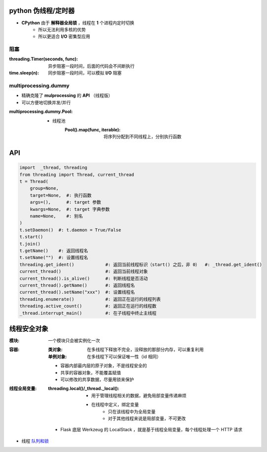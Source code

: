 python 伪线程/定时器
===================
- **CPython** 由于 **解释器全局锁** ，线程在 **1** 个进程内定时切换
    - 所以无法利用多核的优势
    - 所以更适合 **I/O** 密集型应用


阻塞
-----

:threading.Timer(seconds, func): 异步阻塞一段时间，后面的代码会不间断执行
:time.sleep(n):                  同步阻塞一段时间，可以模拟 **I/O** 阻塞


multiprocessing.dummy
----------------------
- 精确克隆了 **mulprocessing** 的 **API** （线程版）
- 可以方便地切换并发/并行

:multiprocessing.dummy.Pool:
    - 线程池
        :Pool().map(func, iterable): 将序列分配到不同线程上，分别执行函数


API
====
.. code-block:: python

    import  _thread, threading
    from threading import Thread, current_thread
    t = Thread(
        group=None,
        target=None,  #: 执行函数
        args=(),      #: target 参数
        kwargs=None,  #: target 字典参数
        name=None,    #: 别名
    )
    t.setDaemon()  #: t.daemon = True/False
    t.start()
    t.join()
    t.getName()    #: 返回线程名
    t.setName("")  #: 设置线程名
    threading.get_ident()            #: 返回当前线程标识（start() 之后，非 0）  #: _thread.get_ident()
    current_thread()                 #: 返回当前线程对象
    current_thread().is_alive()      #: 判断线程是否活动
    current_thread().getName()       #: 返回线程名
    current_thread().setName("xxx")  #: 设置线程名
    threading.enumerate()            #: 返回正在运行的线程列表
    threading.active_count()         #: 返回正在运行的线程数
    _thread.interrupt_main()         #: 在子线程中终止主线程


线程安全对象
============

:模块: 一个模块只会被实例化一次
:容器:
    :类对象:   在多线程下释放不完全，没释放的那部分内存，可以重复利用
    :单例对象: 在多线程下可以保证唯一性（id 相同）

    - 容器内部最内层的原子对象，不是线程安全的
    - 共享的容器对象，不能覆盖赋值
    - 可以修改的共享数据，尽量用锁来保护
:线程全局变量:
    :threading.local()/_thread._local():
        - 用于管理线程相关的数据，避免局部变量传递麻烦
        - 在线程中定义，绑定变量
            - 只在该线程中为全局变量
            - 对于其他线程来说是局部变量，不可更改

    - Flask 底层 Werkzeug 的 LocalStack ，就是基于线程全局变量，每个线程处理一个 HTTP 请求
- 线程 `队列和锁 <并发安全.rst>`_
